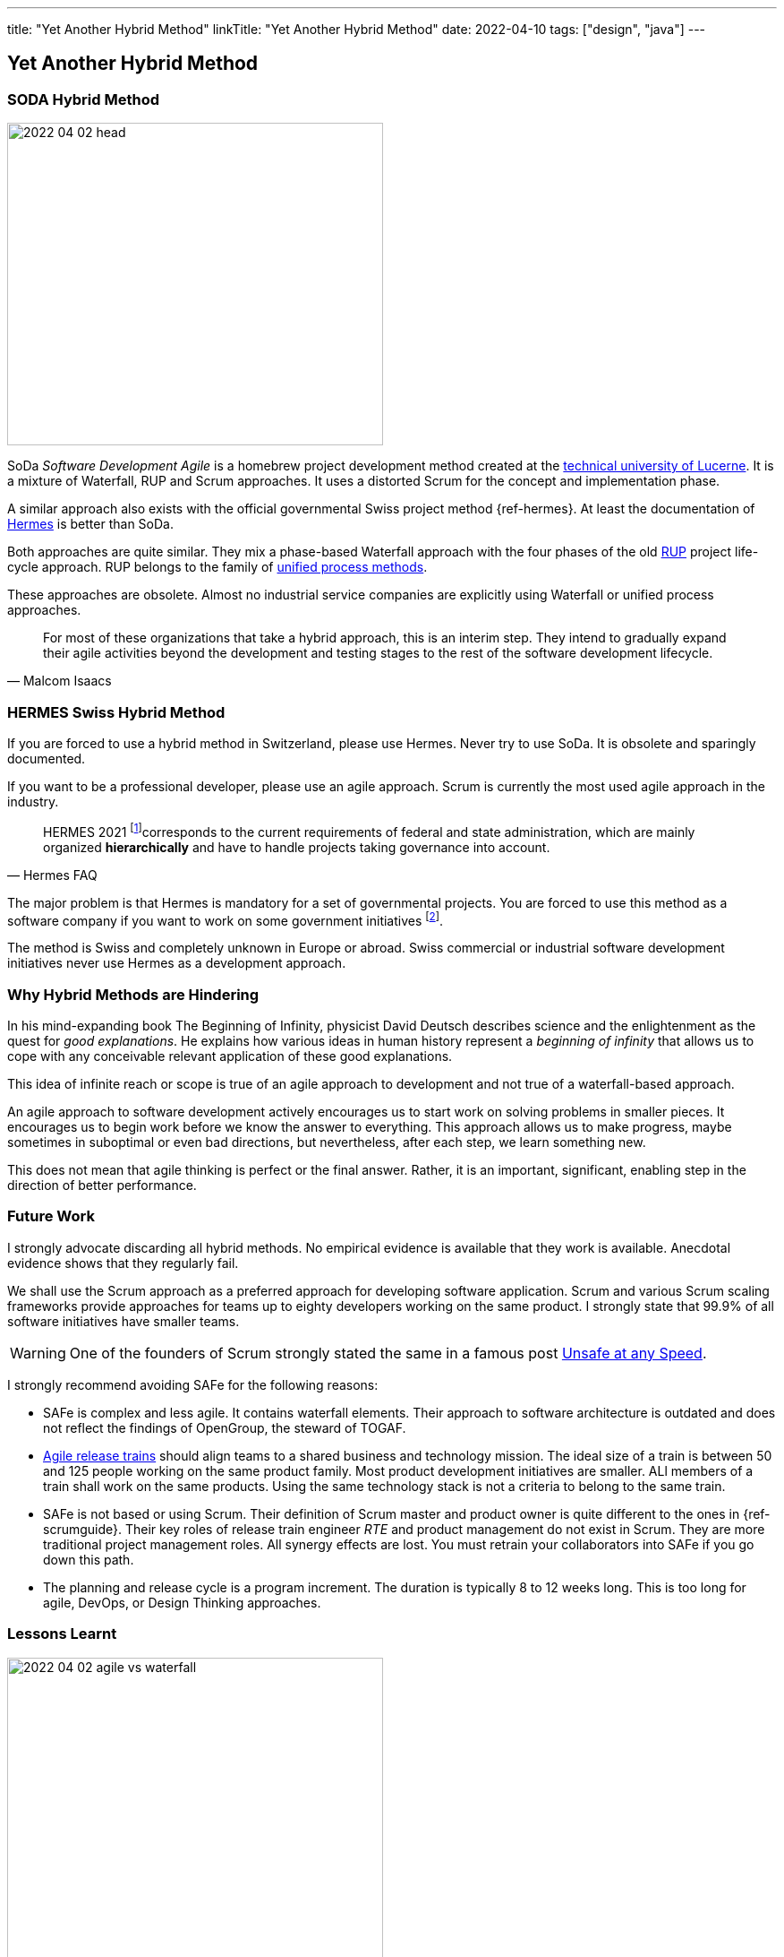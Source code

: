 ---
title: "Yet Another Hybrid Method"
linkTitle: "Yet Another Hybrid Method"
date: 2022-04-10
tags: ["design", "java"]
---

== Yet Another Hybrid Method
:author: Marcel Baumann
:email: <marcel.baumann@tangly.net>
:homepage: https://www.tangly.net/
:company: https://www.tangly.net/[tangly llc]

=== SODA Hybrid Method

image::2022-04-02-head.jpg[width=420,height=360,role=left]

SoDa _Software Development Agile_ is a homebrew project development method created at the https://www.hslu.ch[technical university of Lucerne].
It is a mixture of Waterfall, RUP and Scrum approaches.
It uses a distorted Scrum for the concept and implementation phase.

A similar approach also exists with the official governmental Swiss project method {ref-hermes}.
At least the documentation of https://www.hermes.admin.ch/en/starting-page.html[Hermes] is better than SoDa.

Both approaches are quite similar.
They mix a phase-based Waterfall approach with the four phases of the old https://en.wikipedia.org/wiki/Rational_Unified_Process[RUP] project life-cycle approach.
RUP belongs to the family of https://en.wikipedia.org/wiki/Unified_Process[unified process methods].

These approaches are obsolete.
Almost no industrial service companies are explicitly using Waterfall or unified process approaches.

[quote,Malcom Isaacs]
____
For most of these organizations that take a hybrid approach, this is an interim step.
They intend to gradually expand their agile activities beyond the development and testing stages to the rest of the software development lifecycle.
____

=== HERMES Swiss Hybrid Method

If you are forced to use a hybrid method in Switzerland, please use Hermes.
Never try to use SoDa.
It is obsolete and sparingly documented.

If you want to be a professional developer, please use an agile approach.
Scrum is currently the most used agile approach in the industry.

[quote,Hermes FAQ]
____
HERMES 2021
footnote:[ https://www.hermes.admin.ch/de/faq/projektmanagement-2021/umfeld.html[Hermes FAQ]]corresponds to the current requirements of federal and state administration, which are mainly organized *hierarchically* and have to handle projects taking governance into account.
____

The major problem is that Hermes is mandatory for a set of governmental projects.
You are forced to use this method as a software company if you want to work on some government initiatives
footnote:[The fact the method is only used in Switzerland and only when it is a mandatory requirement is a testament to its lack of success.].

The method is Swiss and completely unknown in Europe or abroad.
Swiss commercial or industrial software development initiatives never use Hermes as a development approach.

=== Why Hybrid Methods are Hindering

In his mind-expanding book The Beginning of Infinity, physicist David Deutsch describes science and the enlightenment as the quest for _good explanations_.
He explains how various ideas in human history represent a _beginning of infinity_ that allows us to cope with any conceivable relevant application of these good explanations.

This idea of infinite reach or scope is true of an agile approach to development and not true of a waterfall-based approach.

An agile approach to software development actively encourages us to start work on solving problems in smaller pieces.
It encourages us to begin work before we know the answer to everything.
This approach allows us to make progress, maybe sometimes in suboptimal or even bad directions, but nevertheless, after each step, we learn something new.

This does not mean that agile thinking is perfect or the final answer.
Rather, it is an important, significant, enabling step in the direction of better performance.

=== Future Work

I strongly advocate discarding all hybrid methods.
No empirical evidence is available that they work is available.
Anecdotal evidence shows that they regularly fail.

We shall use the Scrum approach as a preferred approach for developing software application.
Scrum and various Scrum scaling frameworks provide approaches for teams up to eighty developers working on the same product.
I strongly state that 99.9% of all software initiatives have smaller teams.

WARNING: One of the founders of Scrum strongly stated the same in a famous post https://kenschwaber.wordpress.com/2013/08/06/unsafe-at-any-speed/[Unsafe at any Speed].

I strongly recommend avoiding SAFe for the following reasons:

* SAFe is complex and less agile.
It contains waterfall elements.
Their approach to software architecture is outdated and does not reflect the findings of OpenGroup, the steward of TOGAF.
* https://www.scaledagileframework.com/agile-release-train/[Agile release trains] should align teams to a shared business and technology mission.
The ideal size of a train is between 50 and 125 people working on the same product family.
Most product development initiatives are smaller.
ALl members of a train shall work on the same products.
Using the same technology stack is not a criteria to belong to the same train.
* SAFe is not based or using Scrum.
Their definition of Scrum master and product owner is quite different to the ones in {ref-scrumguide}.
Their key roles of release train engineer _RTE_ and product management do not exist in Scrum.
They are more traditional project management roles.
All synergy effects are lost.
You must retrain your collaborators into SAFe if you go down this path.
* The planning and release cycle is a program increment.
The duration is typically 8 to 12 weeks long.
This is too long for agile, DevOps, or Design Thinking approaches.

=== Lessons Learnt

image::2022-04-02-agile-vs-waterfall.png[width=420,height=360,role=left]

If you have a choice, do not use any hybrid method.
Various studies found out that agile initiatives are three times more successful than Waterfall approaches.

Business agility is not compatible with hybrid approaches.

The majority of hybrid methods I still encounter are bad rehearsal of the RUP development approach.
The unified process was defined in the nineties and is now obsolete.
